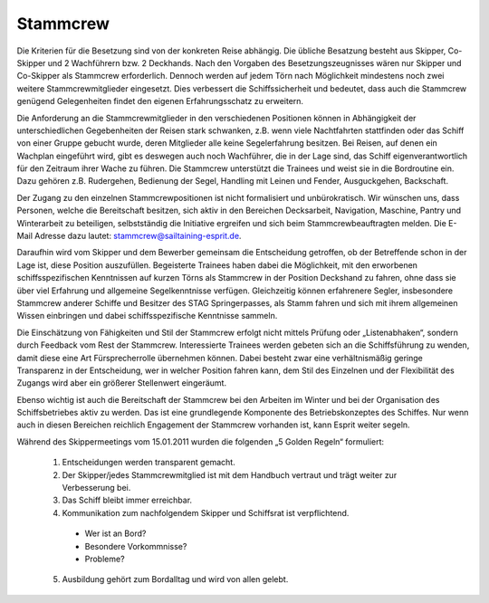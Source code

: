 ---------
Stammcrew
---------

Die Kriterien für die Besetzung sind von der konkreten Reise abhängig. Die übliche Besatzung besteht aus Skipper, Co-Skipper und 2 Wachführern bzw. 2 Deckhands. Nach den Vorgaben des Besetzungszeugnisses wären nur Skipper und Co-Skipper als Stammcrew erforderlich. Dennoch werden auf jedem Törn nach Möglichkeit mindestens noch zwei weitere Stammcrewmitglieder eingesetzt. Dies verbessert die Schiffssicherheit und bedeutet, dass auch die Stammcrew genügend Gelegenheiten findet den eigenen Erfahrungsschatz zu erweitern.

Die Anforderung an die Stammcrewmitglieder in den verschiedenen Positionen können in Abhängigkeit der unterschiedlichen Gegebenheiten der Reisen stark schwanken, z.B. wenn viele Nachtfahrten stattfinden oder das Schiff von einer Gruppe gebucht wurde, deren Mitglieder alle keine Segelerfahrung besitzen. Bei Reisen, auf denen ein Wachplan eingeführt wird, gibt es deswegen auch noch Wachführer, die in der Lage sind, das Schiff eigenverantwortlich für den Zeitraum ihrer Wache zu führen. Die Stammcrew unterstützt die Trainees und weist sie in die Bordroutine ein. Dazu gehören z.B. Rudergehen, Bedienung der Segel, Handling mit Leinen und Fender, Ausguckgehen, Backschaft.

Der Zugang  zu den einzelnen Stammcrewpositionen ist nicht formalisiert und unbürokratisch. Wir wünschen uns, dass Personen, welche die Bereitschaft besitzen, sich aktiv in den Bereichen Decksarbeit, Navigation, Maschine, Pantry und Winterarbeit zu beteiligen, selbstständig die Initiative ergreifen und sich beim Stammcrewbeauftragten melden. Die E-Mail Adresse dazu lautet: stammcrew@sailtaining-esprit.de.

Daraufhin wird vom Skipper und dem Bewerber gemeinsam die Entscheidung getroffen, ob der Betreffende schon in der Lage ist, diese Position auszufüllen. Begeisterte Trainees haben dabei die Möglichkeit, mit den erworbenen schiffsspezifischen Kenntnissen auf kurzen Törns als Stammcrew in der Position Deckshand zu fahren, ohne dass sie über viel Erfahrung und allgemeine Segelkenntnisse verfügen. Gleichzeitig können erfahrenere Segler, insbesondere Stammcrew anderer Schiffe und Besitzer des STAG Springerpasses, als Stamm fahren und sich mit ihrem allgemeinen Wissen einbringen und dabei schiffsspezifische Kenntnisse sammeln.

Die Einschätzung von Fähigkeiten und Stil der Stammcrew erfolgt nicht mittels Prüfung oder „Listenabhaken“, sondern durch Feedback vom Rest der Stammcrew. Interessierte Trainees werden gebeten sich an die Schiffsführung zu wenden, damit diese eine Art Fürsprecherrolle übernehmen können. Dabei besteht zwar eine verhältnismäßig geringe Transparenz in der Entscheidung, wer in welcher Position fahren kann, dem Stil des Einzelnen und der Flexibilität des Zugangs wird aber ein größerer Stellenwert eingeräumt.

Ebenso wichtig ist auch die Bereitschaft der Stammcrew bei den Arbeiten im Winter und bei der Organisation des Schiffsbetriebes aktiv zu werden. Das ist eine grundlegende Komponente des Betriebskonzeptes des Schiffes. Nur wenn auch in diesen Bereichen reichlich Engagement der Stammcrew vorhanden ist, kann Esprit weiter segeln.

Während des Skippermeetings vom 15.01.2011 wurden die folgenden „5 Golden Regeln“ formuliert:

  1. Entscheidungen werden transparent gemacht.
  2. Der Skipper/jedes Stammcrewmitglied ist mit dem Handbuch vertraut und trägt weiter zur Verbesserung bei.
  3. Das Schiff bleibt immer erreichbar.
  4. Kommunikation zum nachfolgendem Skipper und Schiffsrat ist verpflichtend.

    * Wer ist an Bord?
    * Besondere Vorkommnisse?
    * Probleme?

  5. Ausbildung gehört zum Bordalltag und wird von allen gelebt.
  
